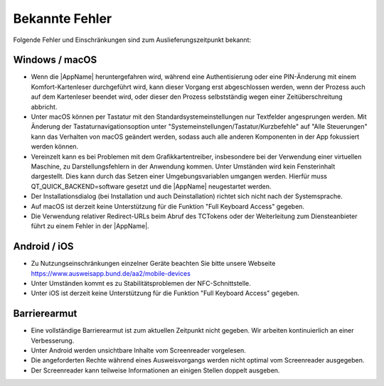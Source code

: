 Bekannte Fehler
===============

Folgende Fehler und Einschränkungen sind zum Auslieferungszeitpunkt bekannt:

Windows / macOS
"""""""""""""""

- Wenn die |AppName| heruntergefahren wird, während eine Authentisierung
  oder eine PIN-Änderung mit einem Komfort-Kartenleser durchgeführt wird, kann
  dieser Vorgang erst abgeschlossen werden, wenn der Prozess auch auf dem
  Kartenleser beendet wird, oder dieser den Prozess selbstständig wegen einer
  Zeitüberschreitung abbricht.

- Unter macOS können per Tastatur mit den Standardsystemeinstellungen nur
  Textfelder angesprungen werden. Mit Änderung der Tastaturnavigationsoption
  unter "Systemeinstellungen/Tastatur/Kurzbefehle" auf "Alle Steuerungen" kann
  das Verhalten von macOS geändert werden, sodass auch alle anderen
  Komponenten in der App fokussiert werden können.

- Vereinzelt kann es bei Problemen mit dem Grafikkartentreiber, insbesondere
  bei der Verwendung einer virtuellen Maschine, zu Darstellungsfehlern in
  der Anwendung kommen. Unter Umständen wird kein Fensterinhalt dargestellt.
  Dies kann durch das Setzen einer Umgebungsvariablen umgangen werden.
  Hierfür muss QT_QUICK_BACKEND=software gesetzt und die |AppName|
  neugestartet werden.

- Der Installationsdialog (bei Installation und auch Deinstallation) richtet
  sich nicht nach der Systemsprache.

- Auf macOS ist derzeit keine Unterstützung für die Funktion "Full Keyboard
  Access" gegeben.

- Die Verwendung relativer Redirect-URLs beim Abruf des TCTokens oder der
  Weiterleitung zum Diensteanbieter führt zu einem Fehler in der |AppName|.


Android / iOS
"""""""""""""

- Zu Nutzungseinschränkungen einzelner Geräte beachten Sie bitte unsere
  Webseite https://www.ausweisapp.bund.de/aa2/mobile-devices

- Unter Umständen kommt es zu Stabilitätsproblemen der NFC-Schnittstelle.

- Unter iOS ist derzeit keine Unterstützung für die Funktion "Full Keyboard
  Access" gegeben.


Barrierearmut
"""""""""""""

- Eine vollständige Barrierearmut ist zum aktuellen Zeitpunkt nicht
  gegeben. Wir arbeiten kontinuierlich an einer Verbesserung.

- Unter Android werden unsichtbare Inhalte vom Screenreader vorgelesen.

- Die angeforderten Rechte während eines Ausweisvorgangs werden nicht optimal vom
  Screenreader ausgegeben.

- Der Screenreader kann teilweise Informationen an einigen Stellen doppelt ausgeben.
